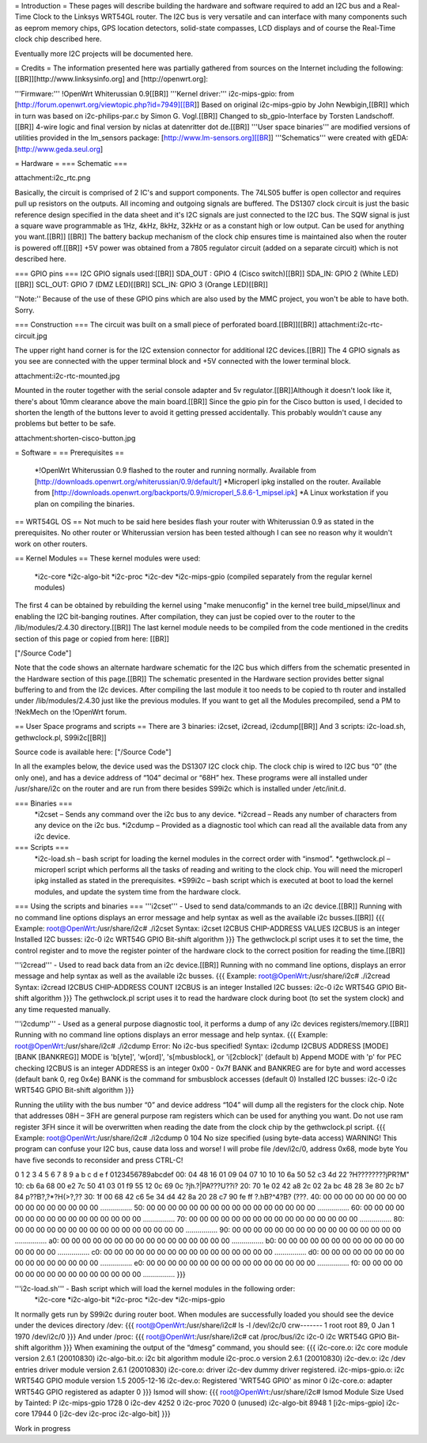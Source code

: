 = Introduction =
These pages will describe building the hardware and software required to add an I2C bus and a Real-Time Clock to the Linksys WRT54GL router.
The I2C bus is very versatile and can interface with many components such as eeprom memory chips, GPS location detectors, solid-state compasses, LCD displays and of course the Real-Time clock chip described here.

Eventually more I2C projects will be documented here.

= Credits =
The information presented here was partially gathered from sources on the Internet
including the following:[[BR]][http://www.linksysinfo.org] and [http://openwrt.org]:

'''Firmware:''' !OpenWrt Whiterussian 0.9[[BR]]
'''Kernel driver:''' i2c-mips-gpio: from [http://forum.openwrt.org/viewtopic.php?id=7949][[BR]]
Based on original i2c-mips-gpio by John Newbigin,[[BR]]
which in turn was based on i2c-philips-par.c by Simon G. Vogl.[[BR]]
Changed to sb_gpio-Interface by Torsten Landschoff.[[BR]]
4-wire logic and final version by niclas at datenritter dot de.[[BR]]
'''User space binaries''' are modified versions of utilities provided in the lm_sensors package: [http://www.lm-sensors.org][[BR]]
'''Schematics''' were created with gEDA: [http://www.geda.seul.org]

= Hardware =
=== Schematic ===

attachment:i2c_rtc.png

Basically, the circuit is comprised of 2 IC's and support components.
The 74LS05 buffer is open collector and requires pull up resistors on the outputs. All incoming and outgoing signals are buffered.
The DS1307 clock circuit is just the basic reference design specified in the data sheet and it's I2C signals are just connected to the I2C bus.
The SQW signal is just a square wave programmable as 1Hz, 4kHz, 8kHz, 32kHz or as a constant high or low output. Can be used for anything you want.[[BR]] [[BR]]
The battery backup mechanism of the clock chip ensures time is maintained also when
the router is powered off.[[BR]]
+5V power was obtained from a 7805 regulator circuit (added on a separate circuit) which is not described here.

=== GPIO pins ===
I2C GPIO signals used:[[BR]]
SDA_OUT : GPIO 4 (Cisco switch)[[BR]]
SDA_IN: GPIO 2 (White LED)[[BR]]
SCL_OUT: GPIO 7 (DMZ LED)[[BR]]
SCL_IN: GPIO 3 (Orange LED)[[BR]]

''Note:'' Because of the use of these GPIO pins which are also used by the MMC project, you won't be able to have both. Sorry.

=== Construction ===
The circuit was built on a small piece of perforated board.[[BR]][[BR]]
attachment:i2c-rtc-circuit.jpg

The upper right hand corner is for the I2C extension connector for additional I2C devices.[[BR]]
The 4 GPIO signals as you see are connected with the upper terminal block and +5V connected with the lower terminal block.

attachment:i2c-rtc-mounted.jpg

Mounted in the router together with the serial console adapter and 5v regulator.[[BR]]Although it doesn't look like it, there's about 10mm clearance above the main board.[[BR]]
Since the gpio pin for the Cisco button is used, I decided to shorten the length of the
buttons lever to avoid it getting pressed accidentally. This probably wouldn't cause any
problems but better to be safe.

attachment:shorten-cisco-button.jpg

= Software =
== Prerequisites ==
 *!OpenWrt Whiterussian 0.9 flashed to the router and running normally. Available from [http://downloads.openwrt.org/whiterussian/0.9/default/]
 *Microperl ipkg installed on the router. Available from [http://downloads.openwrt.org/backports/0.9/microperl_5.8.6-1_mipsel.ipk]
 *A Linux workstation if you plan on compiling the binaries.

== WRT54GL OS ==
Not much to be said here besides flash your router with Whiterussian 0.9 as stated in
the prerequisites. No other router or Whiterussian version has been tested although I can see no reason why it wouldn't work on other routers.

== Kernel Modules ==
These kernel modules were used:
 *i2c-core
 *i2c-algo-bit
 *i2c-proc
 *i2c-dev
 *i2c-mips-gpio (compiled separately from the regular kernel modules)

The first 4 can be obtained by rebuilding the kernel using "make menuconfig" in the kernel tree build_mipsel/linux and enabling the I2C bit-banging routines. After compilation, they can just be copied over to the router to the /lib/modules/2.4.30 directory.[[BR]]
The last kernel module needs to be compiled from the code mentioned in the credits section of this page or copied from here: [[BR]]

["/Source Code"]

Note that the code shows an alternate hardware schematic for the I2C bus which differs from the schematic presented in the Hardware section of this page.[[BR]]
The schematic presented in the Hardware section provides better signal buffering to and from the I2c devices.
After compiling the last module it too needs to be copied to th router and installed under /lib/modules/2.4.30 just like the previous modules.
If you want to get all the Modules precompiled, send a PM to !NekMech on the !OpenWrt forum.

== User Space programs and scripts ==
There are 3 binaries: i2cset, i2cread, i2cdump[[BR]]
And 3 scripts: i2c-load.sh, gethwclock.pl, S99i2c[[BR]]

Source code is available here: ["/Source Code"]

In all the examples below, the device used was the DS1307 I2C clock chip.
The clock chip is wired to I2C bus “0” (the only one), and has a device address of “104”
decimal or “68H” hex. These programs were all installed under /usr/share/i2c on the
router and are run from there besides S99i2c which is installed under /etc/init.d.

=== Binaries ===
 *i2cset – Sends any command over the i2c bus to any device.
 *i2cread – Reads any number of characters from any device on the i2c bus.
 *i2cdump – Provided as a diagnostic tool which can read all the available data from any i2c device.
=== Scripts ===
 *i2c-load.sh – bash script for loading the kernel modules in the correct order with “insmod”.
 *gethwclock.pl – microperl script which performs all the tasks of reading and writing to the clock chip. You will need the microperl ipkg installed as stated in the prerequisites.
 *S99i2c – bash script which is executed at boot to load the kernel modules, and update the system time from the hardware clock.

=== Using the scripts and binaries ===
'''i2cset''' - Used to send data/commands to an i2c device.[[BR]]
Running with no command line options displays an error message and help syntax as well as the available i2c busses.[[BR]]
{{{
Example:
root@OpenWrt:/usr/share/i2c# ./i2cset
Syntax: i2cset I2CBUS CHIP-ADDRESS VALUES
I2CBUS is an integer
Installed I2C busses:
i2c-0 i2c WRT54G GPIO Bit-shift algorithm
}}}
The gethwclock.pl script uses it to set the time, the control register and to move the
register pointer of the hardware clock to the correct position for reading the time.[[BR]]

'''i2cread''' - Used to read back data from an i2c device.[[BR]]
Running with no command line options, displays an error message and help syntax as well as the available i2c busses.
{{{
Example:
root@OpenWrt:/usr/share/i2c# ./i2cread
Syntax: i2cread I2CBUS CHIP-ADDRESS COUNT
I2CBUS is an integer
Installed I2C busses:
i2c-0 i2c WRT54G GPIO Bit-shift algorithm
}}}
The gethwclock.pl script uses it to read the hardware clock during boot (to set the
system clock) and any time requested manually.

'''i2cdump''' - Used as a general purpose diagnostic tool, it performs a dump of any i2c devices registers/memory.[[BR]]
Running with no command line options displays an error message and help syntax.
{{{
Example:
root@OpenWrt:/usr/share/i2c# ./i2cdump
Error: No i2c-bus specified!
Syntax: i2cdump I2CBUS ADDRESS [MODE] [BANK [BANKREG]]
MODE is 'b[yte]', 'w[ord]', 's[mbusblock], or 'i[2cblock]' (default b)
Append MODE with 'p' for PEC checking
I2CBUS is an integer
ADDRESS is an integer 0x00 - 0x7f
BANK and BANKREG are for byte and word accesses (default bank 0, reg 0x4e)
BANK is the command for smbusblock accesses (default 0)
Installed I2C busses:
i2c-0 i2c WRT54G GPIO Bit-shift algorithm
}}}

Running the utility with the bus number “0” and device address “104” will dump all the registers for the clock chip. Note that addresses 08H – 3FH are general purpose ram registers which can be used for anything you want. Do not use ram register 3FH since it will be overwritten when reading the date from the clock chip by the gethwclock.pl script.
{{{
Example:
root@OpenWrt:/usr/share/i2c# ./i2cdump 0 104
No size specified (using byte-data access)
WARNING! This program can confuse your I2C bus, cause data loss and worse!
I will probe file /dev/i2c/0, address 0x68, mode byte
You have five seconds to reconsider and press CTRL-C!

0 1 2 3 4 5 6 7 8 9 a b c d e f 0123456789abcdef
00: 04 48 16 01 09 04 07 10 10 10 6a 50 52 c3 4d 22 ?H????????jPR?M"
10: cb 6a 68 00 e2 7c 50 41 03 01 f9 55 12 0c 69 0c ?jh.?|PA???U??i?
20: 70 1e 02 42 a8 2c 02 2a bc 48 28 3e 80 2c b7 84 p??B?,?*?H(>?,??
30: 1f 00 68 42 c6 5e 34 d4 42 8a 20 28 c7 90 fe ff ?.hB?^4?B? (???.
40: 00 00 00 00 00 00 00 00 00 00 00 00 00 00 00 00 ................
50: 00 00 00 00 00 00 00 00 00 00 00 00 00 00 00 00 ................
60: 00 00 00 00 00 00 00 00 00 00 00 00 00 00 00 00 ................
70: 00 00 00 00 00 00 00 00 00 00 00 00 00 00 00 00 ................
80: 00 00 00 00 00 00 00 00 00 00 00 00 00 00 00 00 ................
90: 00 00 00 00 00 00 00 00 00 00 00 00 00 00 00 00 ................
a0: 00 00 00 00 00 00 00 00 00 00 00 00 00 00 00 00 ................
b0: 00 00 00 00 00 00 00 00 00 00 00 00 00 00 00 00 ................
c0: 00 00 00 00 00 00 00 00 00 00 00 00 00 00 00 00 ................
d0: 00 00 00 00 00 00 00 00 00 00 00 00 00 00 00 00 ................
e0: 00 00 00 00 00 00 00 00 00 00 00 00 00 00 00 00 ................
f0: 00 00 00 00 00 00 00 00 00 00 00 00 00 00 00 00 ................
}}}

'''i2c-load.sh''' - Bash script which will load the kernel modules in the following order:
 *i2c-core
 *i2c-algo-bit
 *i2c-proc
 *i2c-dev
 *i2c-mips-gpio

It normally gets run by S99i2c during router boot.
When modules are successfully loaded you should see the device under the devices directory /dev:
{{{
root@OpenWrt:/usr/share/i2c# ls -l /dev/i2c/0
crw------- 1 root root 89, 0 Jan 1 1970 /dev/i2c/0
}}}
And under /proc:
{{{
root@OpenWrt:/usr/share/i2c# cat /proc/bus/i2c
i2c-0 i2c WRT54G GPIO Bit-shift algorithm
}}}
When examining the output of the “dmesg” command, you should see:
{{{
i2c-core.o: i2c core module version 2.6.1 (20010830)
i2c-algo-bit.o: i2c bit algorithm module
i2c-proc.o version 2.6.1 (20010830)
i2c-dev.o: i2c /dev entries driver module version 2.6.1 (20010830)
i2c-core.o: driver i2c-dev dummy driver registered.
i2c-mips-gpio.o: i2c WRT54G GPIO module version 1.5 2005-12-16
i2c-dev.o: Registered 'WRT54G GPIO' as minor 0
i2c-core.o: adapter WRT54G GPIO registered as adapter 0
}}}
lsmod will show:
{{{
root@OpenWrt:/usr/share/i2c# lsmod
Module Size Used by Tainted: P
i2c-mips-gpio 1728 0
i2c-dev 4252 0
i2c-proc 7020 0 (unused)
i2c-algo-bit 8948 1 [i2c-mips-gpio]
i2c-core 17944 0 [i2c-dev i2c-proc i2c-algo-bit]
}}}


Work in progress
